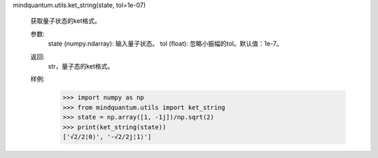 mindquantum.utils.ket_string(state, tol=1e-07)

    获取量子状态的ket格式。

    参数:
        state (numpy.ndarray): 输入量子状态。
        tol (float): 忽略小振幅的tol。默认值：1e-7。

    返回:
        str，量子态的ket格式。

    样例:
        >>> import numpy as np
        >>> from mindquantum.utils import ket_string
        >>> state = np.array([1, -1j])/np.sqrt(2)
        >>> print(ket_string(state))
        ['√2/2¦0⟩', '-√2/2j¦1⟩']
       
